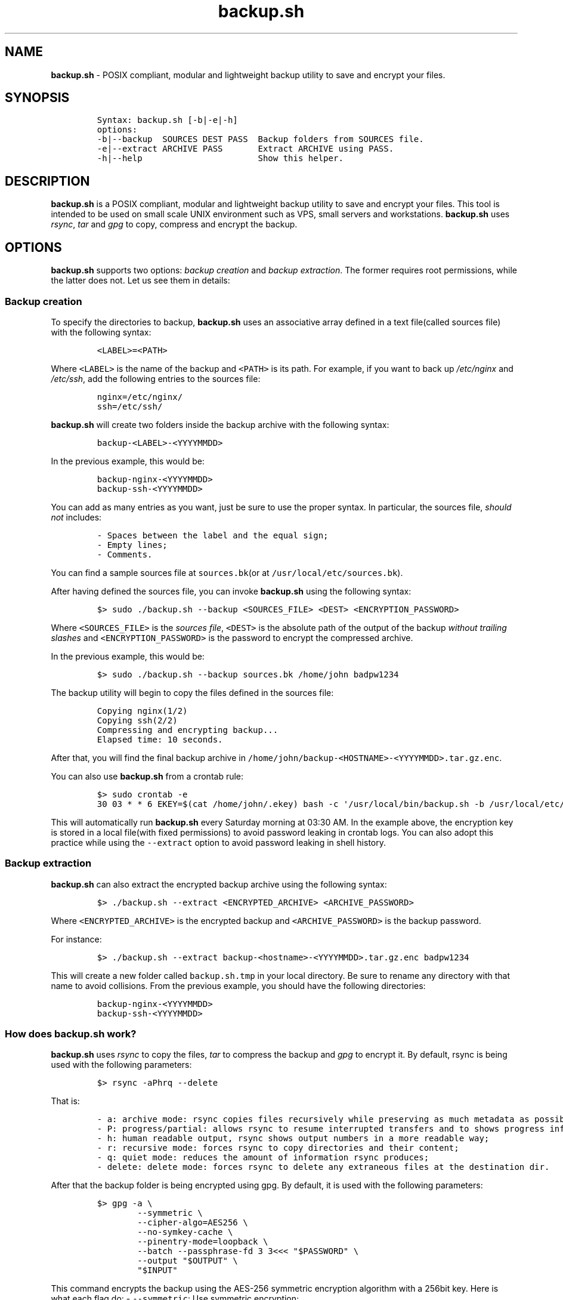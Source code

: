 .\" Automatically generated by Pandoc 2.17.1.1
.\"
.\" Define V font for inline verbatim, using C font in formats
.\" that render this, and otherwise B font.
.ie "\f[CB]x\f[]"x" \{\
. ftr V B
. ftr VI BI
. ftr VB B
. ftr VBI BI
.\}
.el \{\
. ftr V CR
. ftr VI CI
. ftr VB CB
. ftr VBI CBI
.\}
.TH "backup.sh" "1" "October 10, 2023" "Marco Cetica" "General Commands Manual"
.hy
.SH NAME
.PP
\f[B]backup.sh\f[R] - POSIX compliant, modular and lightweight backup
utility to save and encrypt your files.
.SH SYNOPSIS
.IP
.nf
\f[C]
Syntax: backup.sh [-b|-e|-h]
options:
-b|--backup  SOURCES DEST PASS  Backup folders from SOURCES file.
-e|--extract ARCHIVE PASS       Extract ARCHIVE using PASS.
-h|--help                       Show this helper.
\f[R]
.fi
.SH DESCRIPTION
.PP
\f[B]backup.sh\f[R] is a POSIX compliant, modular and lightweight backup
utility to save and encrypt your files.
This tool is intended to be used on small scale UNIX environment such as
VPS, small servers and workstations.
\f[B]backup.sh\f[R] uses \f[I]rsync\f[R], \f[I]tar\f[R] and
\f[I]gpg\f[R] to copy, compress and encrypt the backup.
.SH OPTIONS
.PP
\f[B]backup.sh\f[R] supports two options: \f[I]backup creation\f[R] and
\f[I]backup extraction\f[R].
The former requires root permissions, while the latter does not.
Let us see them in details:
.SS Backup creation
.PP
To specify the directories to backup, \f[B]backup.sh\f[R] uses an
associative array defined in a text file(called sources file) with the
following syntax:
.IP
.nf
\f[C]
<LABEL>=<PATH>
\f[R]
.fi
.PP
Where \f[V]<LABEL>\f[R] is the name of the backup and \f[V]<PATH>\f[R]
is its path.
For example, if you want to back up \f[I]/etc/nginx\f[R] and
\f[I]/etc/ssh\f[R], add the following entries to the sources file:
.IP
.nf
\f[C]
nginx=/etc/nginx/
ssh=/etc/ssh/
\f[R]
.fi
.PP
\f[B]backup.sh\f[R] will create two folders inside the backup archive
with the following syntax:
.IP
.nf
\f[C]
backup-<LABEL>-<YYYYMMDD>
\f[R]
.fi
.PP
In the previous example, this would be:
.IP
.nf
\f[C]
backup-nginx-<YYYYMMDD>
backup-ssh-<YYYYMMDD>
\f[R]
.fi
.PP
You can add as many entries as you want, just be sure to use the proper
syntax.
In particular, the sources file, \f[I]should not\f[R] includes:
.IP
.nf
\f[C]
- Spaces between the label and the equal sign;  
- Empty lines;  
- Comments.  
\f[R]
.fi
.PP
You can find a sample sources file at \f[V]sources.bk\f[R](or at
\f[V]/usr/local/etc/sources.bk\f[R]).
.PP
After having defined the sources file, you can invoke
\f[B]backup.sh\f[R] using the following syntax:
.IP
.nf
\f[C]
$> sudo ./backup.sh --backup <SOURCES_FILE> <DEST> <ENCRYPTION_PASSWORD>
\f[R]
.fi
.PP
Where \f[V]<SOURCES_FILE>\f[R] is the \f[I]sources file\f[R],
\f[V]<DEST>\f[R] is the absolute path of the output of the backup
\f[I]without trailing slashes\f[R] and \f[V]<ENCRYPTION_PASSWORD>\f[R]
is the password to encrypt the compressed archive.
.PP
In the previous example, this would be:
.IP
.nf
\f[C]
$> sudo ./backup.sh --backup sources.bk /home/john badpw1234
\f[R]
.fi
.PP
The backup utility will begin to copy the files defined in the sources
file:
.IP
.nf
\f[C]
Copying nginx(1/2)
Copying ssh(2/2)
Compressing and encrypting backup...
Elapsed time: 10 seconds.
\f[R]
.fi
.PP
After that, you will find the final backup archive in
\f[V]/home/john/backup-<HOSTNAME>-<YYYYMMDD>.tar.gz.enc\f[R].
.PP
You can also use \f[B]backup.sh\f[R] from a crontab rule:
.IP
.nf
\f[C]
$> sudo crontab -e
30 03 * * 6 EKEY=$(cat /home/john/.ekey) bash -c \[aq]/usr/local/bin/backup.sh -b /usr/local/etc/sources.bk /home/john $EKEY\[aq] > /dev/null 2>&1
\f[R]
.fi
.PP
This will automatically run \f[B]backup.sh\f[R] every Saturday morning
at 03:30 AM.
In the example above, the encryption key is stored in a local file(with
fixed permissions) to avoid password leaking in crontab logs.
You can also adopt this practice while using the \f[V]--extract\f[R]
option to avoid password leaking in shell history.
.SS Backup extraction
.PP
\f[B]backup.sh\f[R] can also extract the encrypted backup archive using
the following syntax:
.IP
.nf
\f[C]
$> ./backup.sh --extract <ENCRYPTED_ARCHIVE> <ARCHIVE_PASSWORD>
\f[R]
.fi
.PP
Where \f[V]<ENCRYPTED_ARCHIVE>\f[R] is the encrypted backup and
\f[V]<ARCHIVE_PASSWORD>\f[R] is the backup password.
.PP
For instance:
.IP
.nf
\f[C]
$> ./backup.sh --extract backup-<hostname>-<YYYYMMDD>.tar.gz.enc badpw1234
\f[R]
.fi
.PP
This will create a new folder called \f[V]backup.sh.tmp\f[R] in your
local directory.
Be sure to rename any directory with that name to avoid collisions.
From the previous example, you should have the following directories:
.IP
.nf
\f[C]
backup-nginx-<YYYYMMDD>
backup-ssh-<YYYYMMDD>
\f[R]
.fi
.SS How does backup.sh work?
.PP
\f[B]backup.sh\f[R] uses \f[I]rsync\f[R] to copy the files,
\f[I]tar\f[R] to compress the backup and \f[I]gpg\f[R] to encrypt it.
By default, rsync is being used with the following parameters:
.IP
.nf
\f[C]
$> rsync -aPhrq --delete
\f[R]
.fi
.PP
That is:
.IP
.nf
\f[C]
- a: archive mode: rsync copies files recursively while preserving as much metadata as possible;  
- P: progress/partial: allows rsync to resume interrupted transfers and to shows progress information;  
- h: human readable output, rsync shows output numbers in a more readable way;  
- r: recursive mode: forces rsync to copy directories and their content;  
- q: quiet mode: reduces the amount of information rsync produces;  
- delete: delete mode: forces rsync to delete any extraneous files at the destination dir.
\f[R]
.fi
.PP
After that the backup folder is being encrypted using gpg.
By default, it is used with the following parameters:
.IP
.nf
\f[C]
$> gpg -a \[rs]
        --symmetric \[rs]
        --cipher-algo=AES256 \[rs]
        --no-symkey-cache \[rs]
        --pinentry-mode=loopback \[rs]
        --batch --passphrase-fd 3 3<<< \[dq]$PASSWORD\[dq] \[rs]
        --output \[dq]$OUTPUT\[dq] \[rs]
        \[dq]$INPUT\[dq]
\f[R]
.fi
.PP
This command encrypts the backup using the AES-256 symmetric encryption
algorithm with a 256bit key.
Here is what each flag do: - \f[V]--symmetric\f[R]: Use symmetric
encryption;
.PD 0
.P
.PD
- \f[V]--cipher-algo=AES256\f[R]: Use AES256 algorithm;
.PD 0
.P
.PD
- \f[V]--no-symkey-cache\f[R]: Do not save password on GPG\[cq]s cache;
.PD 0
.P
.PD
- \f[V]--pinentry-mode=loopback --batch\f[R]: Do not prompt the user;
.PD 0
.P
.PD
- \f[V]--passphrase-fd 3 3<< \[dq]$PASSWORD\[dq]\f[R]: Read password
without revealing it on \f[V]ps\f[R];
.PD 0
.P
.PD
- \f[V]--output\f[R]: Specify output file;
.PD 0
.P
.PD
- \f[V]$INPUT\f[R]: Specify input file.
.SH EXAMPLES
.PP
Below there are some examples that demonstrate \f[B]backup.sh\f[R]\[cq]s
usage.
.IP "1." 3
Create a backup of \f[V]/etc/ssh\f[R], \f[V]/var/www\f[R] and
\f[V]/var/log\f[R] inside the \f[V]/tmp\f[R] directory using a password
stored in \f[V]/home/op1/.backup_pw\f[R]
.PP
The first thing to do is to define the source paths inside a
\f[I]sources file\f[R]:
.IP
.nf
\f[C]
$> cat sources.bk
ssh=/etc/ssh
web_root=/var/www
logs=/var/log
\f[R]
.fi
.PP
After that we can load our encryption key from the specified file inside
a environment variable:
.IP
.nf
\f[C]
$> ENC_KEY=$(cat /home/op1/.backup_pw)
\f[R]
.fi
.PP
Finally, we can start the backup process with:
.IP
.nf
\f[C]
$> sudo backup.sh --backup sources.bk /tmp $ENC_KEY
\f[R]
.fi
.IP "2." 3
Extract the content of a backup made on 2023-03-14 with the password
`Ax98f!'
.PP
To do this, we can simply issue the following command:
.IP
.nf
\f[C]
$> backup.sh --extract backup-af9a8e6bfe15-20230314.tar.gz.enc \[dq]Ax98f!\[dq]
\f[R]
.fi
.IP "3." 3
Extract the content of a backup made on 2018-04-25 using the password in
\f[V]/home/john/.pw\f[R]
.PP
This example is very similar to the previous one, we just need to read
the password from the text file:
.IP
.nf
\f[C]
$> backup.sh --extract backup-af9a8e6bfe15-20180425.tar.gz.enc \[dq]$(cat /home/john/.pw)\[dq]
\f[R]
.fi
.SH AUTHORS
.PP
\f[B]backup.sh\f[R] was written by Marco Cetica on late 2018.
.SH BUGS
.PP
Submit bug reports online at: <email@marcocetica.com> or open an issue
on the issue tracker of the GitHub page of this project:
https://github.com/ice-bit/backup.sh

